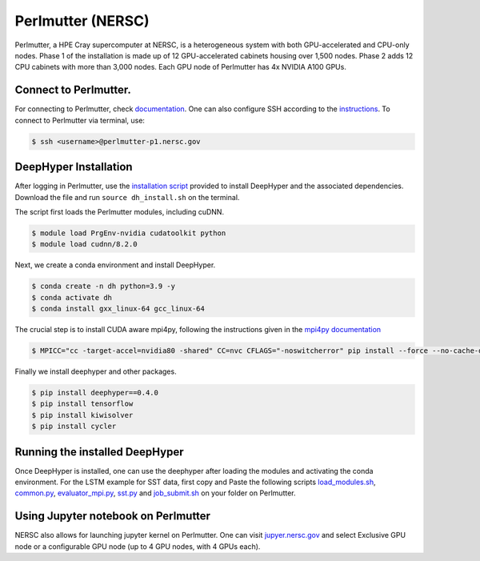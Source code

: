 Perlmutter (NERSC)
**********************

Perlmutter, a HPE Cray supercomputer at NERSC, is a heterogeneous system with both GPU-accelerated and CPU-only nodes. Phase 1 of the installation is made up of 12 GPU-accelerated cabinets housing over 1,500 nodes. Phase 2 adds 12 CPU cabinets with more than 3,000 nodes. Each GPU node of Perlmutter has 4x NVIDIA A100 GPUs. 


Connect to Perlmutter. 
========================

For connecting to Perlmutter, check `documentation <https://docs.nersc.gov/systems/perlmutter/#connecting-to-perlmutter>`_. One can also configure SSH according to the `instructions <https://docs.nersc.gov/connect/mfa/#ssh-configuration-file-options>`_. To connect to Perlmutter via terminal, use:

.. code-block:: console

    $ ssh <username>@perlmutter-p1.nersc.gov


DeepHyper Installation
========================

After logging in Perlmutter, use the `installation script <https://github.com/nesar/DeepHyperSwing/blob/main/saul/dh_install.sh>`_ provided to install DeepHyper and the associated dependencies. Download the file and run ``source dh_install.sh`` on the terminal. 

The script first loads the Perlmutter modules, including cuDNN. 

.. code-block:: console

    $ module load PrgEnv-nvidia cudatoolkit python
    $ module load cudnn/8.2.0

Next, we create a conda environment and install DeepHyper. 

.. code-block:: console

    $ conda create -n dh python=3.9 -y
    $ conda activate dh
    $ conda install gxx_linux-64 gcc_linux-64


The crucial step is to install CUDA aware mpi4py, following the instructions given in the `mpi4py documentation <https://docs.nersc.gov/development/languages/python/using-python-perlmutter/#building-cuda-aware-mpi4py>`_

.. code-block:: console

    $ MPICC="cc -target-accel=nvidia80 -shared" CC=nvc CFLAGS="-noswitcherror" pip install --force --no-cache-dir --no-binary=mpi4py mpi4py

Finally we install deephyper and other packages. 

.. code-block:: console

    $ pip install deephyper==0.4.0
    $ pip install tensorflow
    $ pip install kiwisolver
    $ pip install cycler



Running the installed DeepHyper
========================

Once DeepHyper is installed, one can use the deephyper after loading the modules and activating the conda environment. For the LSTM example for SST data, first copy and Paste the following scripts `load_modules.sh <https://github.com/nesar/DeepHyperSwing/blob/main/saul/load_modules.sh>`_, `common.py <https://github.com/nesar/DeepHyperSwing/blob/main/saul/common.py>`_, `evaluator_mpi.py <https://github.com/nesar/DeepHyperSwing/blob/main/saul/evaluator_mpi.py>`_,  `sst.py <https://github.com/nesar/DeepHyperSwing/blob/main/saul/sst.py>`_ and  `job_submit.sh <https://github.com/nesar/DeepHyperSwing/blob/main/saul/job_submit.sh>`_ on your folder on Perlmutter. 


 
 
Using Jupyter notebook on Perlmutter
========================

NERSC also allows for launching jupyter kernel on Perlmutter. One can visit `jupyer.nersc.gov <https://jupyter.nersc.gov/>`_ and select Exclusive GPU node or a configurable GPU node (up to 4 GPU nodes, with 4 GPUs each). 
 
